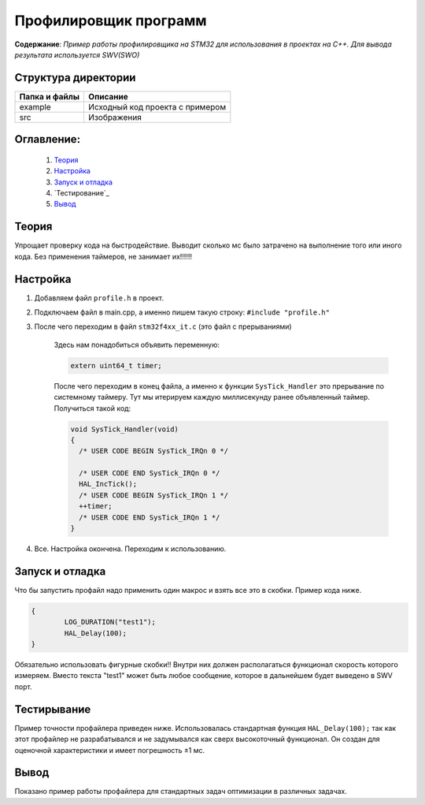 =================================================
**Профилировщик программ**
=================================================

**Содержание**: *Пример работы профилировщика на STM32 для использования в проектах на C++. Для вывода результата используется SWV(SWO)*

Структура директории
-------------------------------------------
+-------------------+----------------------------------+ 
| Папка и файлы     |            Описание              |
+===================+==================================+ 
|        example    | Исходный код проекта с примером  |
+-------------------+----------------------------------+
|  src              | Изображения                      |
+-------------------+----------------------------------+

**Оглавление:**
----------------

      #. `Теория`_
      #. `Настройка`_ 
      #. `Запуск и отладка`_  
      #. `Тестирование`_  
      #. `Вывод`_  

**Теория**
--------------

Упрощает проверку кода на быстродействие. Выводит сколько мс было затрачено на выполнение того или иного кода. Без применения таймеров, не занимает их!!!!!!

**Настройка**
--------------

1) Добавляем файл ``profile.h`` в проект.

2) Подключаем файл в main.cpp, а именно пишем такую строку: ``#include "profile.h"``

3) После чего переходим в файл ``stm32f4xx_it.c`` (это файл с прерываниями)

      Здесь нам понадобиться объявить переменную: 
      
      .. code-block:: C
            
            extern uint64_t timer;
            
      После чего переходим в конец файла, а именно к функции ``SysTick_Handler`` это прерывание по системному таймеру. Тут мы итерируем каждую миллисекунду ранее объявленный таймер. Получиться такой код:  
      
      .. code-block:: C
      
            void SysTick_Handler(void)
            {
              /* USER CODE BEGIN SysTick_IRQn 0 */

              /* USER CODE END SysTick_IRQn 0 */
              HAL_IncTick();
              /* USER CODE BEGIN SysTick_IRQn 1 */
              ++timer;
              /* USER CODE END SysTick_IRQn 1 */
            }
            
4) Все. Настройка окончена. Переходим к использованию.

**Запуск и отладка**
---------------------

Что бы запустить профайл надо применить один макрос и взять все это в скобки. Пример кода ниже.

.. code-block:: C

	{
		LOG_DURATION("test1");
		HAL_Delay(100);
	}

Обязательно использовать фигурные скобки!! Внутри них должен располагаться функционал скорость которого измеряем. Вместо текста "test1" может быть любое сообщение, которое в дальнейшем будет выведено в SWV порт.

**Тестирывание**
---------------------

Пример точности профайлера приведен ниже. Использовалась стандартная функция ``HAL_Delay(100);`` так как этот профайлер не разрабатывался и не задумывался как сверх высокоточный функционал. Он создан для оценочной характеристики и имеет погрешность ±1 мс.

.. image:: src/profile.png

**Вывод**
----------

Показано пример работы профайлера для стандартных задач оптимизации в различных задачах.

